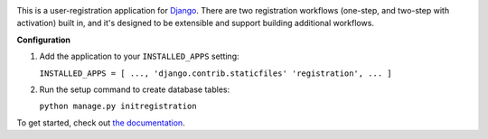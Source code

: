 .. -*-restructuredtext-*-

.. image:: https://github.com/ubernostrum/django-registration/workflows/CI/badge.svg
   :alt: CI status image
   :target: https://github.com/ubernostrum/django-registration/actions?query=workflow%3ACI

This is a user-registration application for `Django
<https://www.djangoproject.com/>`_. There are two registration
workflows (one-step, and two-step with activation) built in, and it's
designed to be extensible and support building additional workflows.

**Configuration**

1. Add the application to your ``INSTALLED_APPS`` setting:
   
   ``INSTALLED_APPS = [ ..., 'django.contrib.staticfiles' 'registration', ... ]``

2. Run the setup command to create database tables:

   ``python manage.py initregistration``

To get started, check out `the documentation
<https://django-registration.readthedocs.io/>`_.